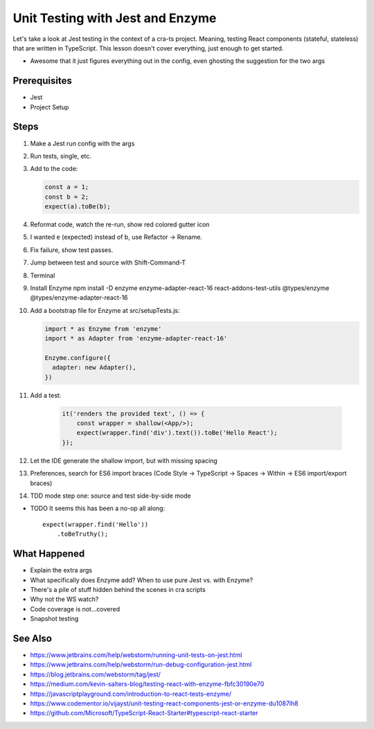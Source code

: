 .. pcarticle::
    published: 2018-02-26 12:00
    excerpt: The Jest test runner integrates productively into PyCharm. Let's put it to work.
    is_pro: True
    references:
        author:
            - pauleveritt

=================================
Unit Testing with Jest and Enzyme
=================================

Let's take a look at Jest testing in the context of a cra-ts project.
Meaning, testing React components (stateful, stateless) that are written in
TypeScript. This lesson doesn't cover everything, just enough to get started.

- Awesome that it just figures everything out in the config, even ghosting
  the suggestion for the two args

Prerequisites
=============

- Jest

- Project Setup

Steps
=====

#. Make a Jest run config with the args

#. Run tests, single, etc.

#. Add to the code:

   .. code-block:: javascript

        const a = 1;
        const b = 2;
        expect(a).toBe(b);

#. Reformat code, watch the re-run, show red colored gutter icon

#. I wanted ``e`` (expected) instead of b, use Refactor -> Rename.

#. Fix failure, show test passes.

#. Jump between test and source with Shift-Command-T

#. Terminal

#. Install Enzyme npm install -D enzyme enzyme-adapter-react-16
   react-addons-test-utils @types/enzyme @types/enzyme-adapter-react-16

#. Add a bootstrap file for Enzyme at src/setupTests.js:

   .. code-block:: javascript

        import * as Enzyme from 'enzyme'
        import * as Adapter from 'enzyme-adapter-react-16'

        Enzyme.configure({
          adapter: new Adapter(),
        })

#. Add a test:

    .. code-block:: jsx

        it('renders the provided text', () => {
            const wrapper = shallow(<App/>);
            expect(wrapper.find('div').text()).toBe('Hello React');
        });

#. Let the IDE generate the shallow import, but with missing spacing

#. Preferences, search for ES6 import braces (Code Style -> TypeScript ->
   Spaces -> Within -> ES6 import/export braces)

#. TDD mode step one: source and test side-by-side mode


- TODO It seems this has been a no-op all along::

    expect(wrapper.find('Hello'))
        .toBeTruthy();


What Happened
=============

- Explain the extra args

- What specifically does Enzyme add? When to use pure Jest vs. with Enzyme?

- There's a pile of stuff hidden behind the scenes in cra scripts

- Why not the WS watch?

- Code coverage is not...covered

- Snapshot testing

See Also
========

- https://www.jetbrains.com/help/webstorm/running-unit-tests-on-jest.html

- https://www.jetbrains.com/help/webstorm/run-debug-configuration-jest.html

- https://blog.jetbrains.com/webstorm/tag/jest/

- https://medium.com/kevin-salters-blog/testing-react-with-enzyme-fbfc30190e70

- https://javascriptplayground.com/introduction-to-react-tests-enzyme/

- https://www.codementor.io/vijayst/unit-testing-react-components-jest-or-enzyme-du1087lh8

- https://github.com/Microsoft/TypeScript-React-Starter#typescript-react-starter